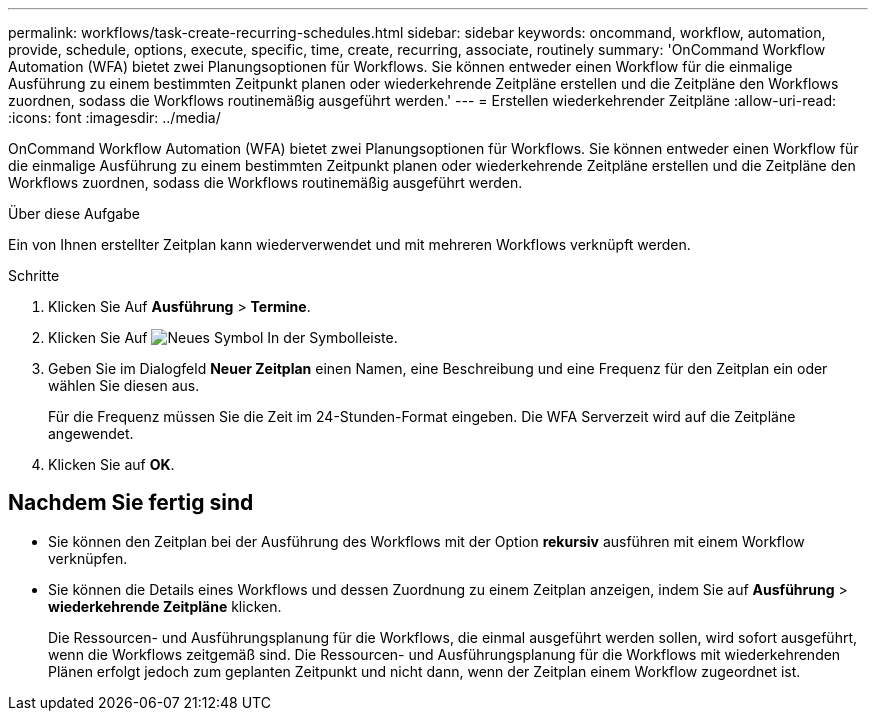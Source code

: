 ---
permalink: workflows/task-create-recurring-schedules.html 
sidebar: sidebar 
keywords: oncommand, workflow, automation, provide, schedule, options, execute, specific, time, create, recurring, associate, routinely 
summary: 'OnCommand Workflow Automation (WFA) bietet zwei Planungsoptionen für Workflows. Sie können entweder einen Workflow für die einmalige Ausführung zu einem bestimmten Zeitpunkt planen oder wiederkehrende Zeitpläne erstellen und die Zeitpläne den Workflows zuordnen, sodass die Workflows routinemäßig ausgeführt werden.' 
---
= Erstellen wiederkehrender Zeitpläne
:allow-uri-read: 
:icons: font
:imagesdir: ../media/


[role="lead"]
OnCommand Workflow Automation (WFA) bietet zwei Planungsoptionen für Workflows. Sie können entweder einen Workflow für die einmalige Ausführung zu einem bestimmten Zeitpunkt planen oder wiederkehrende Zeitpläne erstellen und die Zeitpläne den Workflows zuordnen, sodass die Workflows routinemäßig ausgeführt werden.

.Über diese Aufgabe
Ein von Ihnen erstellter Zeitplan kann wiederverwendet und mit mehreren Workflows verknüpft werden.

.Schritte
. Klicken Sie Auf *Ausführung* > *Termine*.
. Klicken Sie Auf image:../media/new_wfa_icon.gif["Neues Symbol"] In der Symbolleiste.
. Geben Sie im Dialogfeld *Neuer Zeitplan* einen Namen, eine Beschreibung und eine Frequenz für den Zeitplan ein oder wählen Sie diesen aus.
+
Für die Frequenz müssen Sie die Zeit im 24-Stunden-Format eingeben. Die WFA Serverzeit wird auf die Zeitpläne angewendet.

. Klicken Sie auf *OK*.




== Nachdem Sie fertig sind

* Sie können den Zeitplan bei der Ausführung des Workflows mit der Option *rekursiv* ausführen mit einem Workflow verknüpfen.
* Sie können die Details eines Workflows und dessen Zuordnung zu einem Zeitplan anzeigen, indem Sie auf *Ausführung* > *wiederkehrende Zeitpläne* klicken.
+
Die Ressourcen- und Ausführungsplanung für die Workflows, die einmal ausgeführt werden sollen, wird sofort ausgeführt, wenn die Workflows zeitgemäß sind. Die Ressourcen- und Ausführungsplanung für die Workflows mit wiederkehrenden Plänen erfolgt jedoch zum geplanten Zeitpunkt und nicht dann, wenn der Zeitplan einem Workflow zugeordnet ist.


